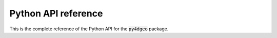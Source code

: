 Python API reference
====================

This is the complete reference of the Python API for the :code:`py4dgeo` package.
